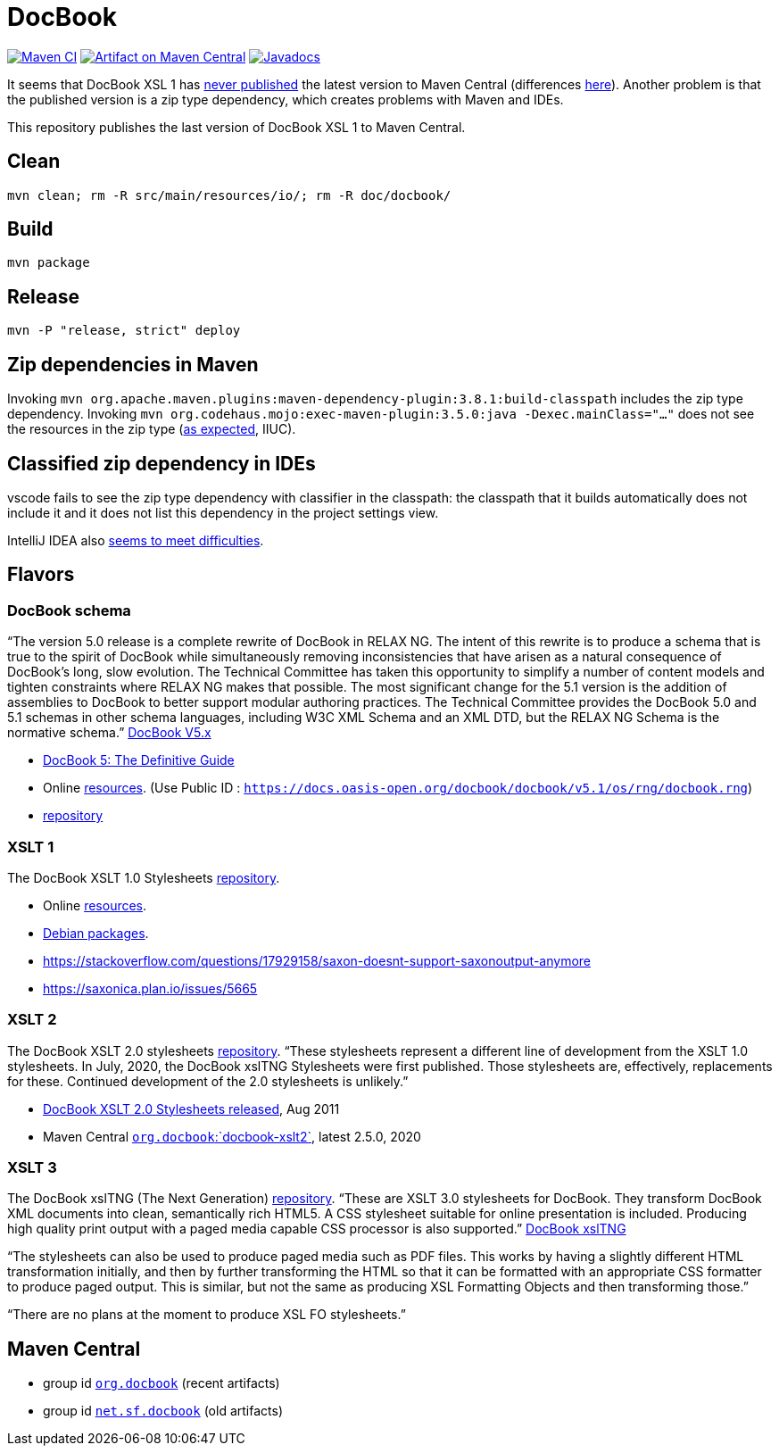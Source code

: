 = DocBook
:groupId: io.github.oliviercailloux
:artifactId: docbook
:repository: DocBook

image:https://github.com/oliviercailloux/{artifactId}/workflows/Maven%20CI%20workflow/badge.svg["Maven CI", link="https://github.com/oliviercailloux/{repository}/actions"]
image:https://maven-badges.herokuapp.com/maven-central/{groupId}/{artifactId}/badge.svg["Artifact on Maven Central", link="https://central.sonatype.com/artifact/{groupId}/{artifactId}"]
image:http://www.javadoc.io/badge/{groupId}/{artifactId}.svg["Javadocs", link="http://www.javadoc.io/doc/{groupId}/{artifactId}"]

It seems that DocBook XSL 1 has https://github.com/docbook/xslt10-stylesheets/issues/234[never published] the latest version to Maven Central (differences https://github.com/docbook/xslt10-stylesheets/compare/release/1.79.1...release/1.79.2?diff=split&w=#diff-1e8dd53dd377fd3fca8f95fcbd1b891d2b762537f3c14aaeab02d54a8fb7a740[here]). Another problem is that the published version is a zip type dependency, which creates problems with Maven and IDEs.

This repository publishes the last version of DocBook XSL 1 to Maven Central.

== Clean
`mvn clean; rm -R src/main/resources/io/; rm -R doc/docbook/`

== Build
`mvn package`

== Release
`mvn -P "release, strict" deploy`

== Zip dependencies in Maven
Invoking `mvn org.apache.maven.plugins:maven-dependency-plugin:3.8.1:build-classpath` includes the zip type dependency.
Invoking `mvn org.codehaus.mojo:exec-maven-plugin:3.5.0:java -Dexec.mainClass="…"` does not see the resources in the zip type (https://lists.apache.org/thread/h7bdsd6o9gbxqtsyq336rwrrr2zf1w4r[as expected], IIUC).

== Classified zip dependency in IDEs
vscode fails to see the zip type dependency with classifier in the classpath: the classpath that it builds automatically does not include it and it does not list this dependency in the project settings view.

IntelliJ IDEA also https://youtrack.jetbrains.com/issue/IDEA-148573/An-option-to-add-maven-artifacts-with-classifiers-into-classpath[seems to meet difficulties].

== Flavors
=== DocBook schema
“The version 5.0 release is a complete rewrite of DocBook in RELAX NG. The intent of this rewrite is to produce a schema that is true to the spirit of DocBook while simultaneously removing inconsistencies that have arisen as a natural consequence of DocBook's long, slow evolution. The Technical Committee has taken this opportunity to simplify a number of content models and tighten constraints where RELAX NG makes that possible.
The most significant change for the 5.1 version is the addition of assemblies to DocBook to better support modular authoring practices.
The Technical Committee provides the DocBook 5.0 and 5.1 schemas in other schema languages, including W3C XML Schema and an XML DTD, but the RELAX NG Schema is the normative schema.”
https://docbook.org/schemas/5x[DocBook V5.x]

- https://tdg.docbook.org/[DocBook 5: The Definitive Guide]
- Online https://cdn.docbook.org/schema/[resources]. (Use Public ID : `https://docs.oasis-open.org/docbook/docbook/v5.1/os/rng/docbook.rng`)
- https://github.com/docbook/docbook[repository]

=== XSLT 1
The DocBook XSLT 1.0 Stylesheets https://github.com/docbook/xslt10-stylesheets[repository].

- Online https://cdn.docbook.org/release/xsl/1.79.2/[resources].
- https://packages.debian.org/search?suite=all&searchon=names&keywords=docbook[Debian packages].
- https://stackoverflow.com/questions/17929158/saxon-doesnt-support-saxonoutput-anymore
- https://saxonica.plan.io/issues/5665

=== XSLT 2
The DocBook XSLT 2.0 stylesheets https://github.com/docbook/xslt20-stylesheets[repository].
“These stylesheets represent a different line of development from the XSLT 1.0 stylesheets.
In July, 2020, the DocBook xslTNG Stylesheets were first published. Those stylesheets are, effectively, replacements for these. 
Continued development of the 2.0 stylesheets is unlikely.”

- https://norman.walsh.name/2011/08/25/docbook-xslt-2[DocBook XSLT 2.0 Stylesheets released], Aug 2011
- Maven Central https://central.sonatype.com/artifact/org.docbook/docbook-xslt2/versions[`org.docbook`:`docbook-xslt2`], latest 2.5.0, 2020

=== XSLT 3
The DocBook xslTNG (The Next Generation) https://github.com/docbook/xslTNG/[repository].
“These are XSLT 3.0 stylesheets for DocBook. They transform DocBook XML documents into clean, semantically rich HTML5. A CSS stylesheet suitable for online presentation is included. Producing high quality print output with a paged media capable CSS processor is also supported.” https://xsltng.docbook.org/[DocBook xslTNG]

“The stylesheets can also be used to produce paged media such as PDF files. This works by having a slightly different HTML transformation initially, and then by further transforming the HTML so that it can be formatted with an appropriate CSS formatter to produce paged output. This is similar, but not the same as producing XSL Formatting Objects and then transforming those.”

“There are no plans at the moment to produce XSL FO stylesheets.”

== Maven Central
- group id https://central.sonatype.com/search?q=org.docbook&sort=published[`org.docbook`] (recent artifacts)
- group id https://central.sonatype.com/search?q=net.sf.docbook&sort=published[`net.sf.docbook`] (old artifacts)

